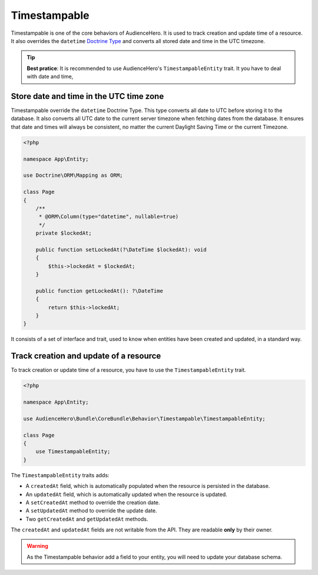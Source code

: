 Timestampable
=============

Timestampable is one of the core behaviors of AudienceHero. It is used to track creation and update time of a resource.
It also overrides the ``datetime`` `Doctrine Type <http://docs.doctrine-project.org/projects/doctrine-dbal/en/latest/reference/types.html>`_
and converts all stored date and time in the UTC timezone.

.. tip::

    **Best pratice**: It is recommended to use AudienceHero's ``TimestampableEntity`` trait. It you have to deal with date and time,

Store date and time in the UTC time zone
----------------------------------------

Timestampable override the ``datetime`` Doctrine Type. This type converts all date to UTC before storing it to the database. It also
converts all UTC date to the current server timezone when fetching dates from the database. It ensures that date and times will
always be consistent, no matter the current Daylight Saving Time or the current Timezone.

.. code:: php

    <?php

    namespace App\Entity;

    use Doctrine\ORM\Mapping as ORM;

    class Page
    {
        /**
         * @ORM\Column(type="datetime", nullable=true)
         */
        private $lockedAt;

        public function setLockedAt(?\DateTime $lockedAt): void
        {
            $this->lockedAt = $lockedAt;
        }

        public function getLockedAt(): ?\DateTime
        {
            return $this->lockedAt;
        }
    }

It consists of a set of interface and trait, used to know
when entities have been created and updated, in a standard way.

Track creation and update of a resource
---------------------------------------

To track creation or update time of a resource, you have to use the ``TimestampableEntity`` trait.

.. code:: php

    <?php

    namespace App\Entity;

    use AudienceHero\Bundle\CoreBundle\Behavior\Timestampable\TimestampableEntity;

    class Page
    {
        use TimestampableEntity;
    }

The ``TimestampableEntity`` traits adds:

- A ``createdAt`` field, which is automatically populated when the resource is persisted in the database.
- An ``updatedAt`` field, which is automatically updated when the resource is updated.
- A ``setCreatedAt`` method to override the creation date.
- A ``setUpdatedAt`` method to override the update date.
- Two ``getCreatedAt`` and ``getUpdatedAt`` methods.

The ``createdAt`` and ``updatedAt`` fields are not writable from the API. They are readable **only** by their owner.

.. warning::

    As the Timestampable behavior add a field to your entity, you will need to update your database schema.
